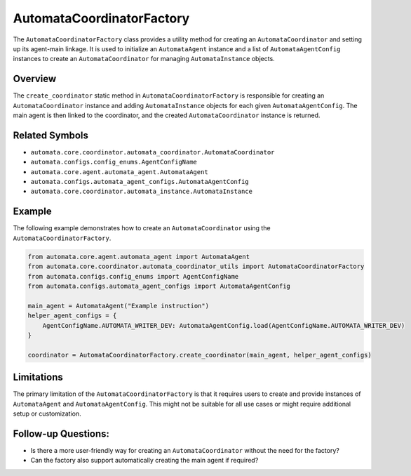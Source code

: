 AutomataCoordinatorFactory
==========================

The ``AutomataCoordinatorFactory`` class provides a utility method for
creating an ``AutomataCoordinator`` and setting up its agent-main
linkage. It is used to initialize an ``AutomataAgent`` instance and a
list of ``AutomataAgentConfig`` instances to create an
``AutomataCoordinator`` for managing ``AutomataInstance`` objects.

Overview
--------

The ``create_coordinator`` static method in
``AutomataCoordinatorFactory`` is responsible for creating an
``AutomataCoordinator`` instance and adding ``AutomataInstance`` objects
for each given ``AutomataAgentConfig``. The main agent is then linked to
the coordinator, and the created ``AutomataCoordinator`` instance is
returned.

Related Symbols
---------------

-  ``automata.core.coordinator.automata_coordinator.AutomataCoordinator``
-  ``automata.configs.config_enums.AgentConfigName``
-  ``automata.core.agent.automata_agent.AutomataAgent``
-  ``automata.configs.automata_agent_configs.AutomataAgentConfig``
-  ``automata.core.coordinator.automata_instance.AutomataInstance``

Example
-------

The following example demonstrates how to create an
``AutomataCoordinator`` using the ``AutomataCoordinatorFactory``.

.. code:: python

   from automata.core.agent.automata_agent import AutomataAgent
   from automata.core.coordinator.automata_coordinator_utils import AutomataCoordinatorFactory
   from automata.configs.config_enums import AgentConfigName
   from automata.configs.automata_agent_configs import AutomataAgentConfig

   main_agent = AutomataAgent("Example instruction")
   helper_agent_configs = {
       AgentConfigName.AUTOMATA_WRITER_DEV: AutomataAgentConfig.load(AgentConfigName.AUTOMATA_WRITER_DEV)
   }

   coordinator = AutomataCoordinatorFactory.create_coordinator(main_agent, helper_agent_configs)

Limitations
-----------

The primary limitation of the ``AutomataCoordinatorFactory`` is that it
requires users to create and provide instances of ``AutomataAgent`` and
``AutomataAgentConfig``. This might not be suitable for all use cases or
might require additional setup or customization.

Follow-up Questions:
--------------------

-  Is there a more user-friendly way for creating an
   ``AutomataCoordinator`` without the need for the factory?
-  Can the factory also support automatically creating the main agent if
   required?
